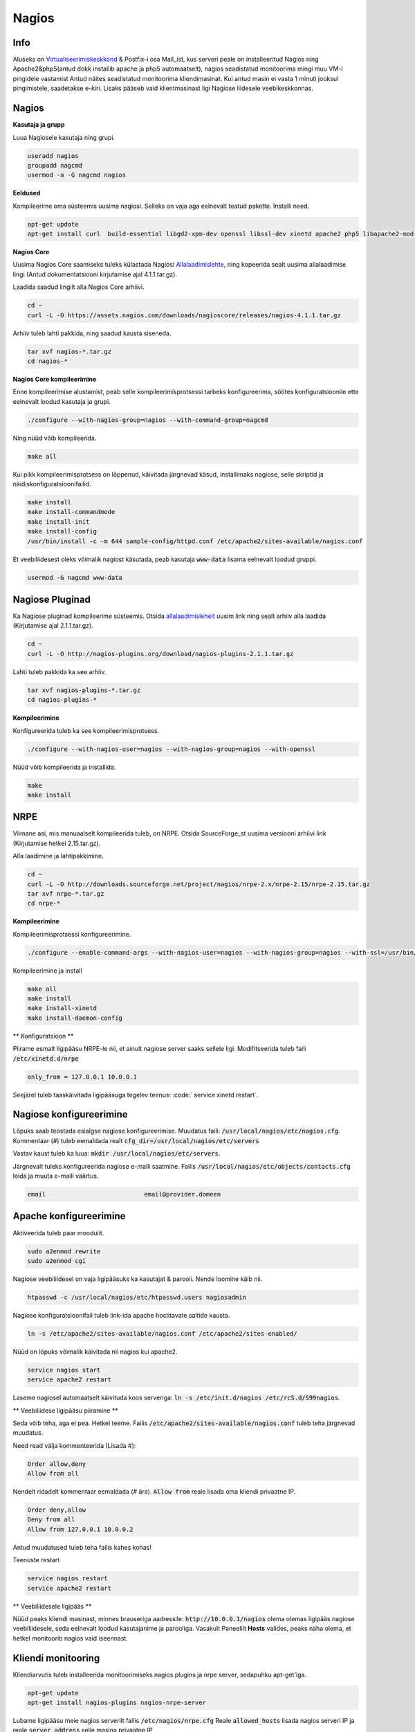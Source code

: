 ========
 Nagios
========

------
 Info
------

Aluseks on Virtualiseerimiskeskkond_ & Postfix-i osa Mail_ist, kus serveri peale on installeeritud Nagios ning Apache2&php5(antud dokk installib apache ja php5 automaatselt), nagios seadistatud
monitoorima mingi muu VM-i pingidele vastamist Antud näites seadistatud monitoorima kliendimasinat. Kui antud masin ei vasta 1 minuti jooksul pingimistele, saadetakse
e-kiri. Lisaks pääseb vaid klientmasinast ligi Nagiose liidesele veebikeskkonnas.

.. _Virtualiseerimiskeskkond: virtualiseerimiskeskkond.html
.. _Mail: mail.html#meiliserver

--------
 Nagios
--------

**Kasutaja ja grupp**

Luua Nagiosele kasutaja ning grupi.

.. code:: bash

   useradd nagios
   groupadd nagcmd
   usermod -a -G nagcmd nagios

**Eeldused**

Kompileerime oma süsteemis uusima nagiosi. Selleks on vaja aga eelnevalt teatud pakette. Installi need.

.. code:: bash

   apt-get update
   apt-get install curl  build-essential libgd2-xpm-dev openssl libssl-dev xinetd apache2 php5 libapache2-mod-php5 apache2-utils unzip

**Nagios Core**

Uusima Nagios Core saamiseks tuleks külastada Nagiosi Allalaadimislehte_, ning kopeerida sealt uusima allalaadimise lingi (Antud dokumentatsiooni
kirjutamise ajal 4.1.1.tar.gz).

.. _Allalaadimislehte: https://www.nagios.org/downloads/nagios-core/thanks/?t=1452485417

Laadida saadud lingilt alla Nagios Core arhiivi.

.. code:: bash

  cd ~
  curl -L -O https://assets.nagios.com/downloads/nagioscore/releases/nagios-4.1.1.tar.gz

Arhiiv tuleb lahti pakkida, ning saadud kausta siseneda.

.. code:: bash

  tar xvf nagios-*.tar.gz
  cd nagios-*

**Nagios Core kompileerimine**

Enne kompileerimise alustamist, peab selle kompileerimisprotsessi tarbeks konfigureerima, söötes
konfiguratsioonile ette eelnevalt loodud kasutaja ja grupi.

.. code:: bash

  ./configure --with-nagios-group=nagios --with-command-group=nagcmd

Ning nüüd võib kompileerida.

.. code:: bash

  make all

Kui pikk kompileerimisprotsess on lõppenud, käivitada järgnevad käsud, installimaks nagiose, selle skriptid ja näidiskonfiguratsioonifailid.

.. code:: bash

   make install
   make install-commandmode
   make install-init
   make install-config
   /usr/bin/install -c -m 644 sample-config/httpd.conf /etc/apache2/sites-available/nagios.conf

Et veebiliidesest oleks võimalik nagiost käsutada, peab kasutaja :code:`www-data` lisama eelnevalt loodud gruppi.

.. code:: bash

   usermod -G nagcmd www-data

-----------------
 Nagiose Pluginad
-----------------

Ka Nagiose pluginad kompileerime süsteemis. Otsida allalaadimislehelt_ uusim link ning sealt arhiiv alla laadida (Kirjutamise ajal 2.1.1.tar.gz).

.. _allalaadimislehelt: http://nagios-plugins.org/download/?C=M;O=D

.. code:: bash

  cd ~
  curl -L -O http://nagios-plugins.org/download/nagios-plugins-2.1.1.tar.gz

Lahti tuleb pakkida ka see arhiiv.

.. code:: bash

  tar xvf nagios-plugins-*.tar.gz
  cd nagios-plugins-*

**Kompileerimine**

Konfigureerida tuleb ka see kompileerimisprotsess.

.. code:: bash

  ./configure --with-nagios-user=nagios --with-nagios-group=nagios --with-openssl

Nüüd võib kompileerida ja installida.

.. code:: bash

  make
  make install

------
 NRPE
------

Viimane asi, mis manuaalselt kompileerida tuleb, on NRPE. Otsida SourceForge_st uusima versiooni arhiivi link (Kirjutamise hetkel 2.15.tar.gz).

.. _SourceForge: http://sourceforge.net/projects/nagios/files/nrpe-2.x/

Alla laadimine ja lahtipakkimine.

.. code:: bash

  cd ~
  curl -L -O http://downloads.sourceforge.net/project/nagios/nrpe-2.x/nrpe-2.15/nrpe-2.15.tar.gz
  tar xvf nrpe-*.tar.gz
  cd nrpe-*

**Kompileerimine**

Kompileerimisprotsessi konfigureerimine.

.. code:: bash

  ./configure --enable-command-args --with-nagios-user=nagios --with-nagios-group=nagios --with-ssl=/usr/bin/openssl --with-ssl-lib=/usr/lib/x86_64-linux-gnu

Kompileerimine ja install

.. code:: bash

  make all
  make install
  make install-xinetd
  make install-daemon-config

** Konfiguratsioon **

Piirame esmalt ligipääsu NRPE-le nii, et ainult nagiose server saaks sellele ligi. Modifitseerida tuleb faili :code:`/etc/xinetd.d/nrpe`

.. code:: bash

  only_from = 127.0.0.1 10.0.0.1

Seejärel tuleb taaskäivitada ligipääsuga tegelev teenus: :code:` service xinetd restart`.

--------------------------
 Nagiose konfigureerimine
--------------------------

Lõpuks saab teostada esialgse nagiose konfigureerimise. Muudatus faili: :code:`/usr/local/nagios/etc/nagios.cfg`. Kommentaar (#) tuleb eemaldada realt :code:`cfg_dir=/usr/local/nagios/etc/servers`

Vastav kaust tuleb ka luua: :code:`mkdir /usr/local/nagios/etc/servers`.

Järgnevalt tuleks konfigureerida nagiose e-maili saatmine. Failis :code:`/usr/local/nagios/etc/objects/contacts.cfg` leida ja muuta e-maili väärtus.

.. code:: bash

  email                           email@provider.domeen

-------------------------
 Apache konfigureerimine
-------------------------

Aktiveerida tuleb paar moodulit.

.. code:: bash

  sudo a2enmod rewrite
  sudo a2enmod cgi

Nagiose veebiliidesel on vaja ligipääsuks ka kasutajat & parooli. Nende loomine käib nii.

.. code:: bash

  htpasswd -c /usr/local/nagios/etc/htpasswd.users nagiosadmin

Nagiose konfiguratsioonifail tuleb link-ida apache hostitavate saitide kausta.

.. code:: bash

  ln -s /etc/apache2/sites-available/nagios.conf /etc/apache2/sites-enabled/

Nüüd on lõpuks võimalik käivitada nii nagios kui apache2.

.. code:: bash

  service nagios start
  service apache2 restart

Laseme nagiosel automaatselt käivituda koos serveriga: :code:`ln -s /etc/init.d/nagios /etc/rcS.d/S99nagios`.

** Veebiliidese ligipääsu piiramine **

Seda võib teha, aga ei pea. Hetkel teeme. Failis :code:`/etc/apache2/sites-available/nagios.conf` tuleb teha järgnevad muudatus.

Need read välja kommenteerida (Lisada #):

.. code:: bash

  Order allow,deny
  Allow from all

Nendelt ridadelt kommentaar eemaldada (# ära). :code:`Allow from` reale lisada oma kliendi privaatne IP.


.. code:: bash

  Order deny,allow
  Deny from all
  Allow from 127.0.0.1 10.0.0.2

Antud muudatused tuleb teha failis kahes kohas!

Teenuste restart

.. code:: bash

  service nagios restart
  service apache2 restart

** Veebiliidesele ligipääs **

Nüüd peaks kliendi masinast, minnes brauseriga aadressile: :code:`http://10.0.0.1/nagios` olema olemas ligipääs nagiose veebiliidesele, seda
eelnevalt loodud kasutajanime ja parooliga. Vasakult Paneelilt **Hosts** valides, peaks näha olema, et hetkel monitoorib nagios vaid iseennast.

---------------------
 Kliendi monitooring
---------------------

Kliendiarvutis tuleb installeerida monitoorimiseks nagios plugins ja nrpe server, sedapuhku apt-get'iga.

.. code:: bash

  apt-get update
  apt-get install nagios-plugins nagios-nrpe-server

Lubame ligipääsu meie nagios serverilt failis :code:`/etc/nagios/nrpe.cfg` Reale :code:`allowed_hosts` lisada nagios serveri IP ja reale :code:`server_address` selle masina privaatne IP

.. code:: bash

  allowed_hosts=127.0.0.1,10.0.0.1

NRPE server vajab siinkohal taaskäivitust: :code:`service nagios-nrpe-server restart`

----------------
 Hosti lisamine
----------------

Nagiose serveris tuleb luua konfifail igale masinale, mida monitoorida tahetakse: :code:`touch /usr/local/nagios/etc/servers/HOSTI-NIMI.cfg`. Näiteks :code:`touch /usr/local/nagios/etc/servers/klient.cfg`.

Faili sisu on järgnev.

.. code:: bash

  define host {
	use                             linux-server
    host_name                       klient
    alias                           Kliendimasin
    address                         10.0.0.2
    max_check_attempts              3
    normal_check_interval           1
    retry_check_interval            1
    notification_interval           1
  }
  define service {
    use                             generic-service
    host_name                       klient
    service_description             PING
    check_command                   check_ping!100.0,20%!500.0,60%
  }

Monitooringu käivitamiseks :code:`service nagios restart`. Veebiserveris peaks nüüd olema näha uus host.

---------
 Tulemus
---------

Nagios töötab ja saadab e-maile seni, kuni klient taas püsti on.

.. image: http://i.imgur.com/YdNaCyU.png

.. image: http://i.imgur.com/ulvcl6J.png

.. image: http://i.imgur.com/2so2YiY.png
